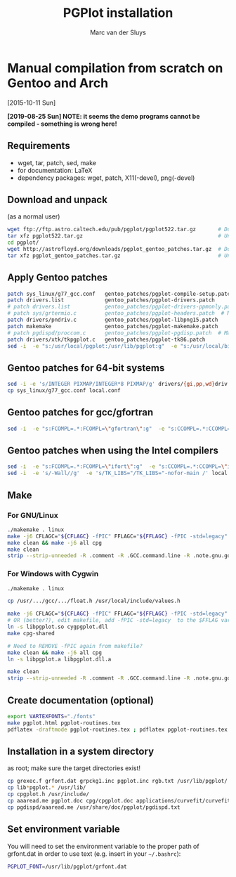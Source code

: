# Created 2024-02-22 Thu 11:08
#+title: PGPlot installation
#+author: Marc van der Sluys
#+export_file_name: ~/diverse/doc/MyDocumentation/fortran-intro/pgplot-install

* Manual compilation from scratch on Gentoo and Arch
[2015-10-11 Sun]

*[2019-08-25 Sun]  NOTE: it seems the demo programs cannot be compiled - something is wrong here!*

** Requirements
- wget, tar, patch, sed, make
- for documentation: LaTeX
- dependency packages: wget, patch, X11(-devel), png(-devel)

** Download and unpack
(as a normal user)
#+begin_src bash
  wget ftp://ftp.astro.caltech.edu/pub/pgplot/pgplot522.tar.gz       # Download the latest PGPlot tarball
  tar xfz pgplot522.tar.gz                                           # Unpack it
  cd pgplot/
  wget http://astrofloyd.org/downloads/pgplot_gentoo_patches.tar.gz  # Download the Gentoo patches
  tar xfz pgplot_gentoo_patches.tar.gz                               # Unpack them
#+end_src

** Apply Gentoo patches
#+begin_src bash
  patch sys_linux/g77_gcc.conf   gentoo_patches/pgplot-compile-setup.patch
  patch drivers.list             gentoo_patches/pgplot-drivers.patch
  # patch drivers.list           gentoo_patches/pgplot-drivers-ppmonly.patch  # iso above
  # patch sys/grtermio.c         gentoo_patches/pgplot-headers.patch  # May give errors - try/fix if you need it
  patch drivers/pndriv.c         gentoo_patches/pgplot-libpng15.patch
  patch makemake                 gentoo_patches/pgplot-makemake.patch
  # patch pgdispd/proccom.c      gentoo_patches/pgplot-pgdisp.patch  # May give errors - try/fix if you need it
  patch drivers/xtk/tkpgplot.c   gentoo_patches/pgplot-tk86.patch
  sed -i  -e "s:/usr/local/pgplot:/usr/lib/pgplot:g"  -e "s:/usr/local/bin:/usr/bin:g"  src/grgfil.f makehtml maketex || echo "sed path failed"  # Ensure your lib and bin dir are specified
#+end_src

** Gentoo patches for 64-bit systems
#+begin_src bash
  sed -i -e 's/INTEGER PIXMAP/INTEGER*8 PIXMAP/g' drivers/{gi,pp,wd}driv.f || echo "sed 64bits failed"
  cp sys_linux/g77_gcc.conf local.conf
#+end_src

** Gentoo patches for gcc/gfortran
#+begin_src bash
  sed -i  -e "s:FCOMPL=.*:FCOMPL=\"gfortran\":g"  -e "s:CCOMPL=.*:CCOMPL=\"gcc\":g" local.conf || echo "sed gcc compilers failed"  # Set compilers to gfortran and gcc
#+end_src

** Gentoo patches when using the Intel compilers
#+begin_src bash
  sed -i  -e "s:FCOMPL=.*:FCOMPL=\"ifort\":g"  -e "s:CCOMPL=.*:CCOMPL=\"icc\":g" local.conf || echo "sed Intel compilers failed"  # Set compilers to ifort and icc
  sed -i  -e 's/-Wall//g'  -e 's/TK_LIBS="/TK_LIBS="-nofor-main /' local.conf || echo "sed Intel compiler options failed"
#+end_src

** Make
*** For GNU/Linux
#+begin_src bash
  ./makemake . linux                                                               # Creates makefile using local.conf
  make -j6 CFLAGC="${CFLAGC} -fPIC" FFLAGC="${FFLAGC} -fPIC -std=legacy" shared cpg-shared pgxwin_server pgdisp pgplot.doc  # Creates the shared/dynamic library - set the -j value to your number of cores
  make clean && make -j6 all cpg                                                   # Only if you need the static libraries
  make clean                                                                       # Tidy up
  strip --strip-unneeded -R .comment -R .GCC.command.line -R .note.gnu.gold-version lib*pgplot.* pgdisp pgxwin_server  # Remove unnecessary symbols
#+end_src

*** For Windows with Cygwin
#+begin_src bash
  ./makemake . linux                                                               # Creates makefile using local.conf

  cp /usr/.../gcc/.../float.h /usr/local/include/values.h                          # Find some gcc float.h (forgot exact path) and copy it to values.h (or patch pgdispd/proccom.c)

  make -j6 CFLAGC="${CFLAGC} -fPIC" FFLAGC="${FFLAGC} -fPIC -std=legacy" shared pgxwin_server pgdisp pgplot.doc  # Creates the shared/dynamic library - set the -j value to your number of cores
  # OR (better?), edit makefile, add -fPIC -std=legacy  to the $FFLAG variable
  ln -s libpgplot.so cygpgplot.dll                                                 # Shared libraries have different names under Cygwin
  make cpg-shared

  # Need to REMOVE -fPIC again from makefile?
  make clean && make -j6 all cpg                                                   # Only if you need the static libraries
  ln -s libpgplot.a libpgplot.dll.a                                                # Static libraries have different names under Cygwin

  make clean                                                                       # Tidy up
  strip --strip-unneeded -R .comment -R .GCC.command.line -R .note.gnu.gold-version lib*pgplot.* pgdisp pgxwin_server  # Remove unnecessary symbols
#+end_src

** Create documentation (optional)
#+begin_src bash
  export VARTEXFONTS="./fonts"
  make pgplot.html pgplot-routines.tex
  pdflatex -draftmode pgplot-routines.tex ; pdflatex pgplot-routines.tex
#+end_src

** Installation in a system directory
as root; make sure the target directories exist!
#+begin_src bash
  cp grexec.f grfont.dat grpckg1.inc pgplot.inc rgb.txt /usr/lib/pgplot/
  cp lib*pgplot.* /usr/lib/
  cp cpgplot.h /usr/include/
  cp aaaread.me pgplot.doc cpg/cpgplot.doc applications/curvefit/curvefit.doc pgplot.html pgplot-routines.pdf pgplot-routines.tex /usr/share/doc/pgplot/
  cp pgdispd/aaaread.me /usr/share/doc/pgplot/pgdispd.txt
#+end_src

** Set environment variable
You will need to set the environment variable to the proper path of grfont.dat in order to use text
(e.g. insert in your =~/.bashrc=):
#+begin_src bash
  PGPLOT_FONT=/usr/lib/pgplot/grfont.dat
#+end_src
